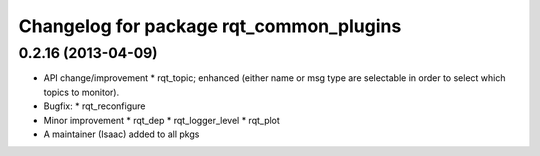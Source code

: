 Changelog for package rqt_common_plugins
^^^^^^^^^^^^^^^^^^^^^^^^^^^^^^^^^^^^^^^^

0.2.16 (2013-04-09)
------------------
* API change/improvement
  * rqt_topic; enhanced (either name or msg type are selectable in order to select which topics to monitor).
* Bugfix:
  * rqt_reconfigure
* Minor improvement
  * rqt_dep
  * rqt_logger_level
  * rqt_plot
* A maintainer (Isaac) added to all pkgs
